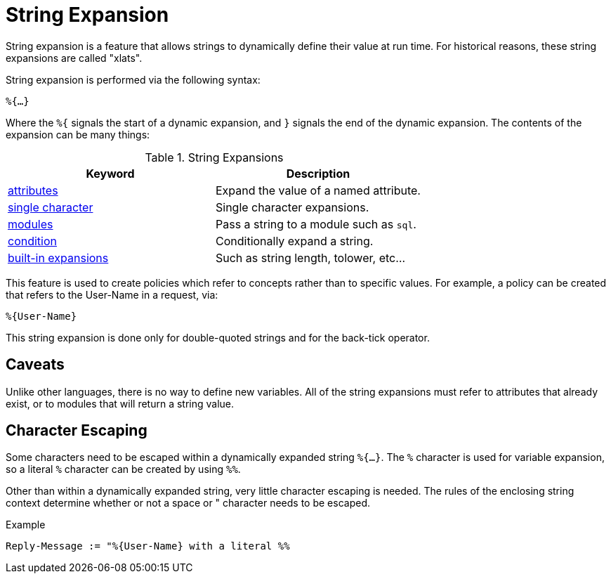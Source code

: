 = String Expansion

String expansion is a feature that allows strings to dynamically
define their value at run time. For historical reasons, these string
expansions are called "xlats".

String expansion is performed via the following syntax:

`%{...}`

Where the `%{` signals the start of a dynamic expansion, and `}`
signals the end of the dynamic expansion.  The contents of the
expansion can be many things:

.String Expansions
[options="header"]
|=====
| Keyword                                           | Description
| xref:xlat/attribute.adoc[attributes]              | Expand the value of a named attribute.
| xref:xlat/character.adoc[single character]        | Single character expansions.
| xref:xlat/module.adoc[modules]                    | Pass a string to a module such as `sql`.
| xref:xlat/alternation.adoc[condition]             | Conditionally expand a string.
| xref:xlat/builtin.adoc[built-in expansions]       | Such as string length, tolower, etc...
|=====

This feature is used to create policies which refer to concepts rather
than to specific values. For example, a policy can be created that
refers to the User-Name in a request, via:

`%{User-Name}`

This string expansion is done only for double-quoted strings and for
the back-tick operator.

== Caveats

Unlike other languages, there is no way to define new variables.  All
of the string expansions must refer to attributes that already exist,
or to modules that will return a string value.

== Character Escaping

Some characters need to be escaped within a dynamically expanded
string `%{...}`. The `%` character is used for variable expansion, so a
literal `%` character can be created by using `%%`.

Other than within a dynamically expanded string, very little
character escaping is needed. The rules of the enclosing string context
determine whether or not a space or " character needs to be escaped.

.Example

`Reply-Message := "%{User-Name} with a literal %%`

// Copyright (C) 2021 Network RADIUS SAS.  Licenced under CC-by-NC 4.0.
// Development of this documentation was sponsored by Network RADIUS SAS.
